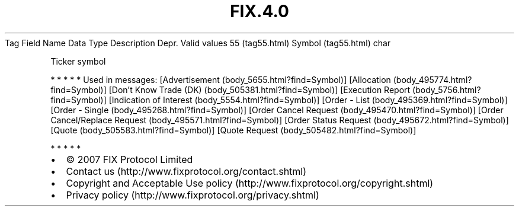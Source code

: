.TH FIX.4.0 "" "" "Tag #55"
Tag
Field Name
Data Type
Description
Depr.
Valid values
55 (tag55.html)
Symbol (tag55.html)
char
.PP
Ticker symbol
.PP
   *   *   *   *   *
Used in messages:
[Advertisement (body_5655.html?find=Symbol)]
[Allocation (body_495774.html?find=Symbol)]
[Don’t Know Trade (DK) (body_505381.html?find=Symbol)]
[Execution Report (body_5756.html?find=Symbol)]
[Indication of Interest (body_5554.html?find=Symbol)]
[Order - List (body_495369.html?find=Symbol)]
[Order - Single (body_495268.html?find=Symbol)]
[Order Cancel Request (body_495470.html?find=Symbol)]
[Order Cancel/Replace Request (body_495571.html?find=Symbol)]
[Order Status Request (body_495672.html?find=Symbol)]
[Quote (body_505583.html?find=Symbol)]
[Quote Request (body_505482.html?find=Symbol)]
.PP
   *   *   *   *   *
.PP
.PP
.IP \[bu] 2
© 2007 FIX Protocol Limited
.IP \[bu] 2
Contact us (http://www.fixprotocol.org/contact.shtml)
.IP \[bu] 2
Copyright and Acceptable Use policy (http://www.fixprotocol.org/copyright.shtml)
.IP \[bu] 2
Privacy policy (http://www.fixprotocol.org/privacy.shtml)
